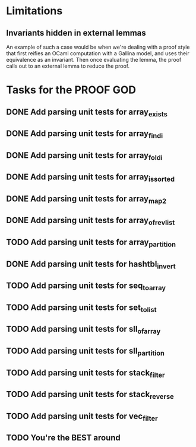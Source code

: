 #+PROPERTY: Effort_ALL 0 0:10 0:30 1:00 2:00 3:00 4:00 5:00 6:00 7:00
* Limitations
** Invariants hidden in external lemmas
An example of such a case would be when we're dealing with a proof
style that first reifies an OCaml computation with a Gallina model,
and uses their equivalence as an invariant. Then once evaluating the
lemma, the proof calls out to an external lemma to reduce the proof.
* Tasks for the PROOF GOD
** DONE Add parsing unit tests for array_exists
CLOSED: [2022-10-17 Mon 08:50]
** DONE Add parsing unit tests for array_findi
CLOSED: [2022-10-17 Mon 08:50]
** DONE Add parsing unit tests for array_foldi
CLOSED: [2022-10-17 Mon 08:50]
** DONE Add parsing unit tests for array_is_sorted
CLOSED: [2022-10-17 Mon 08:50]
** DONE Add parsing unit tests for array_map2
CLOSED: [2022-10-17 Mon 08:50]
** DONE Add parsing unit tests for array_of_rev_list
CLOSED: [2022-10-17 Mon 08:50]
** TODO Add parsing unit tests for array_partition
** DONE Add parsing unit tests for hashtbl_invert
CLOSED: [2022-10-17 Mon 08:53]
** TODO Add parsing unit tests for seq_to_array
** TODO Add parsing unit tests for set_to_list
** TODO Add parsing unit tests for sll_of_array
** TODO Add parsing unit tests for sll_partition
** TODO Add parsing unit tests for stack_filter
** TODO Add parsing unit tests for stack_reverse
** TODO Add parsing unit tests for vec_filter
** TODO You're the BEST around
